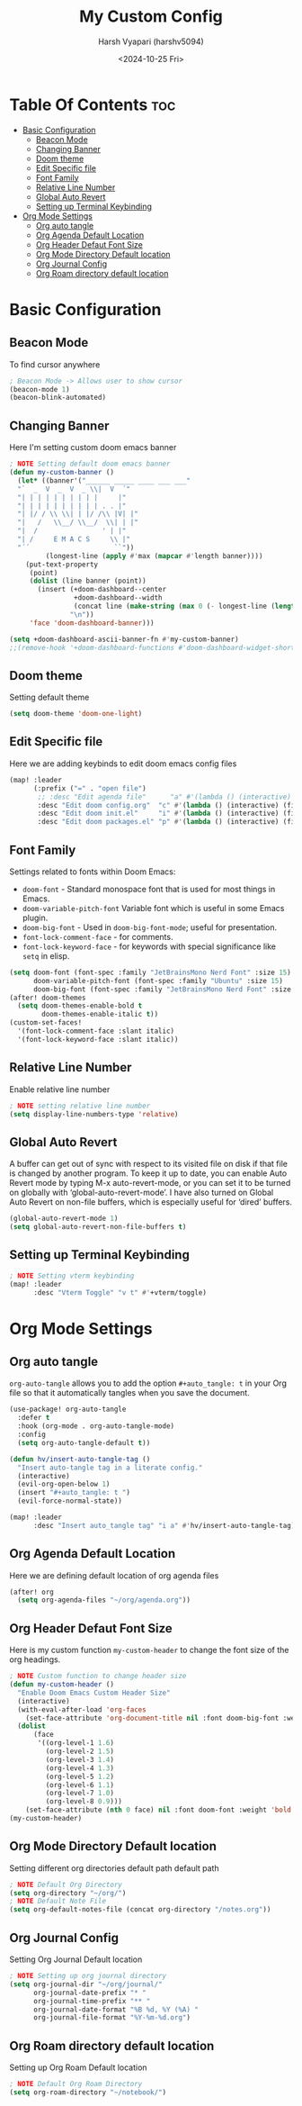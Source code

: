 #+title: My Custom Config
#+author: Harsh Vyapari (harshv5094)
#+date: <2024-10-25 Fri>
#+startup: overview

* Table Of Contents :toc:
- [[#basic-configuration][Basic Configuration]]
  - [[#beacon-mode][Beacon Mode]]
  - [[#changing-banner][Changing Banner]]
  - [[#doom-theme][Doom theme]]
  - [[#edit-specific-file][Edit Specific file]]
  - [[#font-family][Font Family]]
  - [[#relative-line-number][Relative Line Number]]
  - [[#global-auto-revert][Global Auto Revert]]
  - [[#setting-up-terminal-keybinding][Setting up Terminal Keybinding]]
- [[#org-mode-settings][Org Mode Settings]]
  - [[#org-auto-tangle][Org auto tangle]]
  - [[#org-agenda-default-location][Org Agenda Default Location]]
  - [[#org-header-defaut-font-size][Org Header Defaut Font Size]]
  - [[#org-mode-directory-default-location][Org Mode Directory Default location]]
  - [[#org-journal-config][Org Journal Config]]
  - [[#org-roam-directory-default-location][Org Roam directory default location]]

* Basic Configuration

** Beacon Mode
To find cursor anywhere
#+begin_src emacs-lisp
; Beacon Mode -> Allows user to show cursor
(beacon-mode 1)
(beacon-blink-automated)
#+end_src

** Changing Banner
Here I'm setting custom doom emacs banner
#+begin_src emacs-lisp
; NOTE Setting default doom emacs banner
(defun my-custom-banner ()
  (let* ((banner'("______ _____ ____ ___ ___"
  "`  _  V  _  V  _ \\|  V  ´"
  "| | | | | | | | | |     |"
  "| | | | | | | | | | . . |"
  "| |/ / \\ \\| | |/ /\\ |V| |"
  "|   /   \\__/ \\__/  \\| | |"
  "|  /                ' | |"
  "| /     E M A C S     \\ |"
  "´´                     ``"))
         (longest-line (apply #'max (mapcar #'length banner))))
    (put-text-property
     (point)
     (dolist (line banner (point))
       (insert (+doom-dashboard--center
                +doom-dashboard--width
                (concat line (make-string (max 0 (- longest-line (length line))) 32)))
               "\n"))
     'face 'doom-dashboard-banner)))

(setq +doom-dashboard-ascii-banner-fn #'my-custom-banner)
;;(remove-hook '+doom-dashboard-functions #'doom-dashboard-widget-shortmenu)
#+end_src

#+RESULTS:
: my-custom-banner

** Doom theme
Setting default theme
#+begin_src emacs-lisp
(setq doom-theme 'doom-one-light)
#+end_src

** Edit Specific file
Here we are adding keybinds to edit doom emacs config files
#+begin_src emacs-lisp
(map! :leader
      (:prefix ("=" . "open file")
       ;; :desc "Edit agenda file"      "a" #'(lambda () (interactive) (find-file "~/org/agenda.org"))
       :desc "Edit doom config.org"  "c" #'(lambda () (interactive) (find-file "~/.config/doom/config.org"))
       :desc "Edit doom init.el"     "i" #'(lambda () (interactive) (find-file "~/.config/doom/init.el"))
       :desc "Edit doom packages.el" "p" #'(lambda () (interactive) (find-file "~/.config/doom/packages.el"))))
#+end_src

** Font Family
Settings related to fonts within Doom Emacs:

- ~doom-font~ - Standard monospace font that is used for most things in Emacs.
- ~doom-variable-pitch-font~ Variable font which is useful in some Emacs plugin.
- ~doom-big-font~ - Used in ~doom-big-font-mode~; useful for presentation.
- ~font-lock-comment-face~ - for comments.
- ~font-lock-keyword-face~ - for keywords with special significance like ~setq~ in elisp.

#+begin_src emacs-lisp
(setq doom-font (font-spec :family "JetBrainsMono Nerd Font" :size 15)
      doom-variable-pitch-font (font-spec :family "Ubuntu" :size 15)
      doom-big-font (font-spec :family "JetBrainsMono Nerd Font" :size 20))
(after! doom-themes
  (setq doom-themes-enable-bold t
        doom-themes-enable-italic t))
(custom-set-faces!
  '(font-lock-comment-face :slant italic)
  '(font-lock-keyword-face :slant italic))
#+end_src

** Relative Line Number
Enable relative line number
#+begin_src emacs-lisp
; NOTE setting relative line number
(setq display-line-numbers-type 'relative)
#+end_src

** Global Auto Revert
A buffer can get out of sync with respect to its visited file on disk if that file is changed by another program. To keep it up to date, you can enable Auto Revert mode by typing M-x auto-revert-mode, or you can set it to be turned on globally with ‘global-auto-revert-mode’.  I have also turned on Global Auto Revert on non-file buffers, which is especially useful for ‘dired’ buffers.
#+begin_src emacs-lisp
(global-auto-revert-mode 1)
(setq global-auto-revert-non-file-buffers t)
#+end_src

** Setting up Terminal Keybinding
#+begin_src emacs-lisp
; NOTE Setting vterm keybinding
(map! :leader
      :desc "Vterm Toggle" "v t" #'+vterm/toggle)
#+end_src

* Org Mode Settings

** Org auto tangle
~org-auto-tangle~ allows you to add the option ~#+auto_tangle: t~ in your Org file so that it automatically tangles when you save the document.
#+begin_src emacs-lisp
(use-package! org-auto-tangle
  :defer t
  :hook (org-mode . org-auto-tangle-mode)
  :config
  (setq org-auto-tangle-default t))

(defun hv/insert-auto-tangle-tag ()
  "Insert auto-tangle tag in a literate config."
  (interactive)
  (evil-org-open-below 1)
  (insert "#+auto_tangle: t ")
  (evil-force-normal-state))

(map! :leader
      :desc "Insert auto_tangle tag" "i a" #'hv/insert-auto-tangle-tag)
#+end_src

** Org Agenda Default Location
Here we are defining default location of org agenda files
#+begin_src emacs-lisp
(after! org
  (setq org-agenda-files "~/org/agenda.org"))
#+end_src

** Org Header Defaut Font Size
Here is my custom function ~my-custom-header~ to change the font size of the org headings.

#+begin_src emacs-lisp
; NOTE Custom function to change header size
(defun my-custom-header ()
  "Enable Doom Emacs Custom Header Size"
  (interactive)
  (with-eval-after-load 'org-faces
    (set-face-attribute 'org-document-title nil :font doom-big-font :weight 'bold :height 1.7)
  (dolist
      (face
       '((org-level-1 1.6)
         (org-level-2 1.5)
         (org-level-3 1.4)
         (org-level-4 1.3)
         (org-level-5 1.2)
         (org-level-6 1.1)
         (org-level-7 1.0)
         (org-level-8 0.9)))
    (set-face-attribute (nth 0 face) nil :font doom-font :weight 'bold :height (nth 1 face)))))
(my-custom-header)
#+end_src

** Org Mode Directory Default location
Setting different org directories default path default path
#+begin_src emacs-lisp
; NOTE Default Org Directory
(setq org-directory "~/org/")
; NOTE Default Note File
(setq org-default-notes-file (concat org-directory "/notes.org"))
#+end_src

** Org Journal Config
Setting Org Journal Default location
#+begin_src emacs-lisp
; NOTE Setting up org journal directory
(setq org-journal-dir "~/org/journal/"
      org-journal-date-prefix "* "
      org-journal-time-prefix "** "
      org-journal-date-format "%B %d, %Y (%A) "
      org-journal-file-format "%Y-%m-%d.org")
#+end_src

** Org Roam directory default location
Setting up Org Roam Default location
#+begin_src emacs-lisp
; NOTE Default Org Roam Directory
(setq org-roam-directory "~/notebook/")
#+end_src
